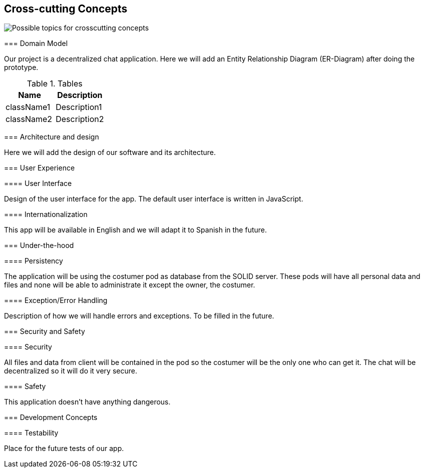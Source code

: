 [[section-concepts]]

== Cross-cutting Concepts

image:images/08-Crosscutting-Concepts-Structure-EN.png["Possible topics for crosscutting concepts"]
****


=== Domain Model

Our project is a decentralized chat application. Here we will add an Entity Relationship Diagram (ER-Diagram) after doing the prototype.

.Tables
|===
|Name |Description

|className1
|Description1

|className2
|Description2
|===

=== Architecture and design

Here we will add the design of our software and its architecture.


=== User Experience

==== User Interface

Design of the user interface for the app. The default user interface is written in JavaScript.

==== Internationalization

This app will be available in English and we will adapt it to Spanish in the future.

=== Under-the-hood

==== Persistency

The application will be using the costumer pod as database from the SOLID server. These pods will have all personal data and files and none will be able to administrate it except the owner, the costumer.

==== Exception/Error Handling

Description of how we will handle errors and exceptions. To be filled in the future.

=== Security and Safety

==== Security

All files and data from client will be contained in the pod so the costumer will be the only one who can get it. The chat will be decentralized so it will do it very secure.

==== Safety

This application doesn't have anything dangerous.

=== Development Concepts

==== Testability

Place for the future tests of our app.








